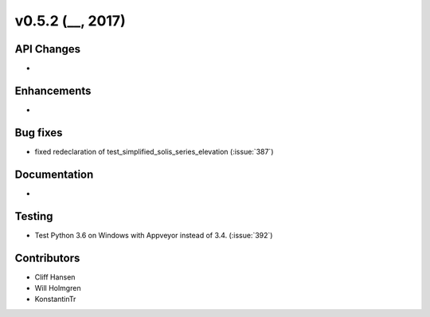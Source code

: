 .. _whatsnew_0520:

v0.5.2 (__, 2017)
-------------------------

API Changes
~~~~~~~~~~~
*

Enhancements
~~~~~~~~~~~~
*

Bug fixes
~~~~~~~~~
* fixed redeclaration of test_simplified_solis_series_elevation (:issue:`387`)

Documentation
~~~~~~~~~~~~~
*

Testing
~~~~~~~
* Test Python 3.6 on Windows with Appveyor instead of 3.4. (:issue:`392`)

Contributors
~~~~~~~~~~~~
* Cliff Hansen
* Will Holmgren
* KonstantinTr


